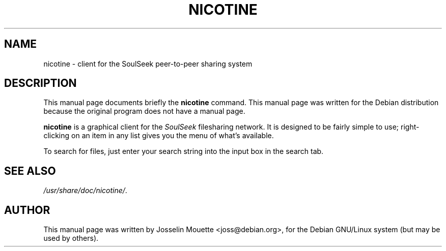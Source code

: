 .\"                                      Hey, EMACS: -*- nroff -*-
.TH NICOTINE 1 "August 25, 2003"
.\" Please adjust this date whenever revising the manpage.
.SH NAME
nicotine \- client for the SoulSeek peer-to-peer sharing system
.SH DESCRIPTION
This manual page documents briefly the
.B nicotine
command.
This manual page was written for the Debian distribution
because the original program does not have a manual page.
.PP
\fBnicotine\fP is a graphical client for the \fISoulSeek\fP filesharing
network. It is designed to be fairly simple to use; right-clicking
on an item in any list gives you the menu of what's available.
.PP
To search for files, just enter your search string into the input box in 
the search tab.
.SH SEE ALSO
.IR /usr/share/doc/nicotine/ .
.SH AUTHOR
This manual page was written by Josselin Mouette <joss@debian.org>,
for the Debian GNU/Linux system (but may be used by others).
